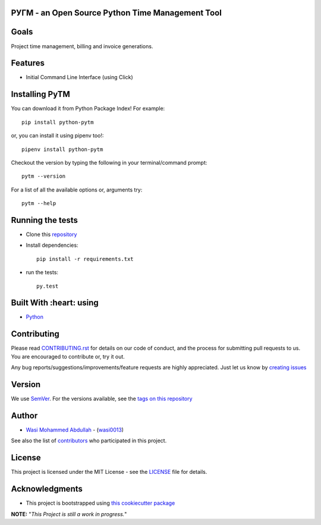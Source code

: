  .. image:: https://github.com/wasi0013/PyTM/raw/master/ext/images/PyTM-logo.png
    :target: https://github.com/wasi0013/PyTM/
    :alt: PyTM - Logo




**PУΓM** - an **Open Source** Python Time Management Tool
---------------------------------------------------------


|image1| |image2| |image3| |Contributors| |DownloadStats| |DocsStats|
=====================================================================

.. |image1| image:: https://badge.fury.io/py/python-pytm.png
   :target: https://badge.fury.io/py/python-pytm
.. |image2| image:: https://img.shields.io/pypi/l/python-pytm.svg
   :target: https://pypi.org/project/python-pytm/
.. |image3| image:: https://img.shields.io/pypi/pyversions/python-pytm.svg
   :target: https://pypi.org/project/python-pytm/
   :alt: Supported Python Versions
.. |Contributors| image:: https://img.shields.io/github/contributors/wasi0013/PyTM.svg
   :target: https://github.com/wasi0013/PyTM/graphs/contributors
   :alt: List of Contributors
.. |DownloadStats| image:: https://pepy.tech/badge/python-pytm
   :target: https://pepy.tech/project/python-pytm
   :alt: Download Stats
.. |DocsStats| image:: https://readthedocs.org/projects/pytm/badge/?version=latest
   :target: https://pytm.readthedocs.io/en/latest/?badge=latest
   :alt: Documentation Status


Goals
-----

Project time management, billing and invoice generations.


Features
--------

* Initial Command Line Interface (using Click)

Installing PyTM
---------------

You can download it from Python Package Index! For example::

    pip install python-pytm

or, you can install it using pipenv too!::

    pipenv install python-pytm

Checkout the version by typing the following in your terminal/command prompt::

    pytm --version


For a list of all the available options or, arguments try::

    pytm --help



Running the tests
-----------------

* Clone this `repository <https://github.com/wasi0013/PyTM>`_

* Install dependencies::

    pip install -r requirements.txt

* run the tests::

    py.test


Built With :heart: using
------------------------

* `Python <https://python.org/>`_

Contributing
------------

Please read `CONTRIBUTING.rst <CONTRIBUTING.rst>`_ for details on our code of conduct, and the process for submitting pull requests to us. You are encouraged to contribute or, try it out.

Any bug reports/suggestions/improvements/feature requests are highly appreciated. Just let us know by `creating issues <https://github.com/wasi0013/PyTM/issues/new/>`_

Version
-------
We use `SemVer <http://semver.org/>`_. For the versions available, see the `tags on this repository <https://github.com/wasi0013/PyTM/tags>`_

Author
------
* `Wasi Mohammed Abdullah <https://www.wasi0013.com/>`_ - (`wasi0013 <https://github.com/wasi0013>`_)

See also the list of `contributors <https://github.com/wasi0013/PyTM/contributors>`_ who participated in this project.

License
-------
This project is licensed under the MIT License - see the `LICENSE <LICENSE>`_ file for details.


Acknowledgments
---------------
* This project is bootstrapped using `this cookiecutter package <https://github.com/audreyr/cookiecutter-pypackage>`_


**NOTE:** "*This Project is still a work in progress.*"
